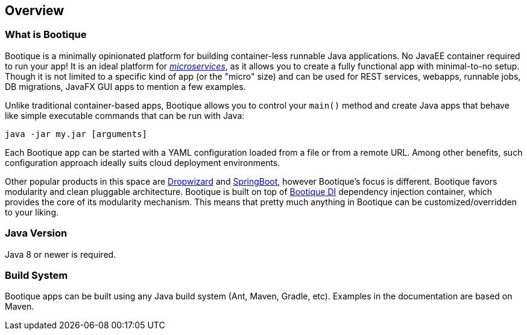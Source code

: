 // Licensed to ObjectStyle LLC under one
// or more contributor license agreements.  See the NOTICE file
// distributed with this work for additional information
// regarding copyright ownership.  The ObjectStyle LLC licenses
// this file to you under the Apache License, Version 2.0 (the
// "License"); you may not use this file except in compliance
// with the License.  You may obtain a copy of the License at
//
//   http://www.apache.org/licenses/LICENSE-2.0
//
// Unless required by applicable law or agreed to in writing,
// software distributed under the License is distributed on an
// "AS IS" BASIS, WITHOUT WARRANTIES OR CONDITIONS OF ANY
// KIND, either express or implied.  See the License for the
// specific language governing permissions and limitations
// under the License.

== Overview

=== What is Bootique

Bootique is a minimally opinionated platform for building container-less runnable Java applications. No JavaEE container
required to run your app! It is an ideal platform for http://martinfowler.com/articles/microservices.html[_microservices_],
as it allows you to create a fully functional app with minimal-to-no setup. Though it is not limited to a specific
kind of app (or the "micro" size) and can be used for REST services, webapps, runnable jobs, DB migrations, JavaFX GUI
apps to mention a few examples.

Unlike traditional container-based apps, Bootique allows you to control your `main()` method and create Java apps that
behave like simple executable commands that can be run with Java:

[source,bash]
----
java -jar my.jar [arguments]
----

Each Bootique app can be started with a YAML configuration loaded from a file or from a remote URL. Among other benefits,
such configuration approach ideally suits cloud deployment environments.

Other popular products in this space are http://www.dropwizard.io/[Dropwizard] and
http://projects.spring.io/spring-boot/[SpringBoot], however Bootique's focus is different. Bootique favors modularity
and clean pluggable architecture. Bootique is built on top of https://bootique.io/docs/latest/bootique-di-docs/[Bootique DI] dependency
injection container, which provides the core of its modularity mechanism. This means that pretty much anything in
Bootique can be customized/overridden to your liking.

=== Java Version

Java 8 or newer is required.

=== Build System

Bootique apps can be built using any Java build system (Ant, Maven, Gradle, etc). Examples in the documentation are
based on Maven.
